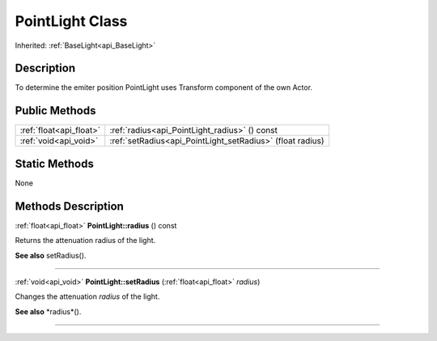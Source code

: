 .. _api_PointLight:
PointLight Class
================

Inherited: :ref:`BaseLight<api_BaseLight>`

.. _api_PointLight_description:
Description
-----------

To determine the emiter position PointLight uses Transform component of the own Actor.



.. _api_PointLight_public:
Public Methods
--------------

+-------------------------+------------------------------------------------------------+
| :ref:`float<api_float>` | :ref:`radius<api_PointLight_radius>` () const              |
+-------------------------+------------------------------------------------------------+
|   :ref:`void<api_void>` | :ref:`setRadius<api_PointLight_setRadius>` (float  radius) |
+-------------------------+------------------------------------------------------------+

.. _api_PointLight_static:
Static Methods
--------------

None

.. _api_PointLight_methods:
Methods Description
-------------------

.. _api_PointLight_radius:

:ref:`float<api_float>`  **PointLight::radius** () const

Returns the attenuation radius of the light.

**See also** setRadius().

----

.. _api_PointLight_setRadius:

:ref:`void<api_void>`  **PointLight::setRadius** (:ref:`float<api_float>`  *radius*)

Changes the attenuation *radius* of the light.

**See also** *radius*().

----


